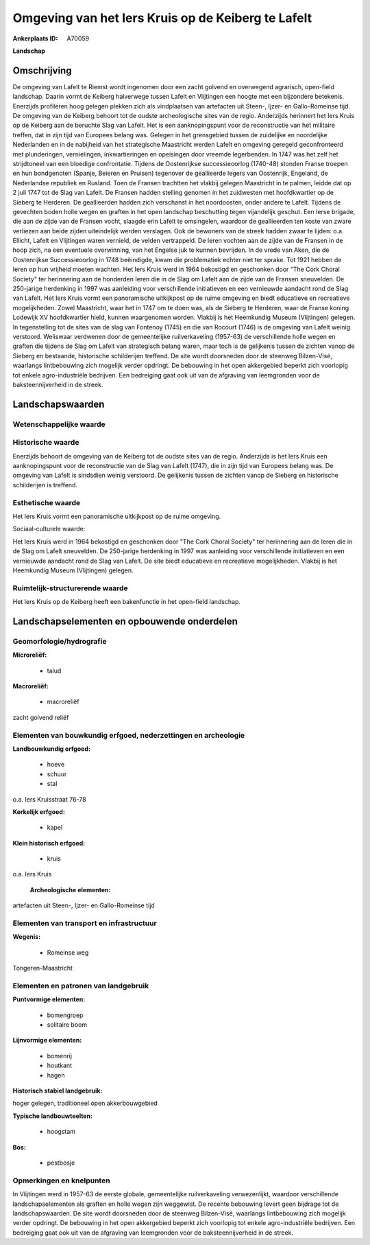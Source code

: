 Omgeving van het Iers Kruis op de Keiberg te Lafelt
===================================================

:Ankerplaats ID: A70059


**Landschap**



Omschrijving
------------

De omgeving van Lafelt te Riemst wordt ingenomen door een zacht
golvend en overwegend agrarisch, open-field landschap. Daarin vormt de
Keiberg halverwege tussen Lafelt en Vlijtingen een hoogte met een
bijzondere betekenis. Enerzijds profileren hoog gelegen plekken zich als
vindplaatsen van artefacten uit Steen-, Ijzer- en Gallo-Romeinse tijd.
De omgeving van de Keiberg behoort tot de oudste archeologische sites
van de regio. Anderzijds herinnert het Iers Kruis op de Keiberg aan de
beruchte Slag van Lafelt. Het is een aanknopingspunt voor de
reconstructie van het militaire treffen, dat in zijn tijd van Europees
belang was. Gelegen in het grensgebied tussen de zuidelijke en
noordelijke Nederlanden en in de nabijheid van het strategische
Maastricht werden Lafelt en omgeving geregeld geconfronteerd met
plunderingen, vernielingen, inkwartieringen en opeisingen door vreemde
legerbenden. In 1747 was het zelf het strijdtoneel van een bloedige
confrontatie. Tijdens de Oostenrijkse successieoorlog (1740-48) stonden
Franse troepen en hun bondgenoten (Spanje, Beieren en Pruisen) tegenover
de geallieerde legers van Oostenrijk, Engeland, de Nederlandse republiek
en Rusland. Toen de Fransen trachtten het vlakbij gelegen Maastricht in
te palmen, leidde dat op 2 juli 1747 tot de Slag van Lafelt. De Fransen
hadden stelling genomen in het zuidwesten met hoofdkwartier op de
Sieberg te Herderen. De geallieerden hadden zich verschanst in het
noordoosten, onder andere te Lafelt. Tijdens de gevechten boden holle
wegen en graften in het open landschap beschutting tegen vijandelijk
geschut. Een Ierse brigade, die aan de zijde van de Fransen vocht,
slaagde erin Lafelt te omsingelen, waardoor de geallieerden ten koste
van zware verliezen aan beide zijden uiteindelijk werden verslagen. Ook
de bewoners van de streek hadden zwaar te lijden: o.a. Ellicht, Lafelt
en Vlijtingen waren vernield, de velden vertrappeld. De Ieren vochten
aan de zijde van de Fransen in de hoop zich, na een eventuele
overwinning, van het Engelse juk te kunnen bevrijden. In de vrede van
Aken, die de Oostenrijkse Successieoorlog in 1748 beëindigde, kwam die
problematiek echter niet ter sprake. Tot 1921 hebben de Ieren op hun
vrijheid moeten wachten. Het Iers Kruis werd in 1964 bekostigd en
geschonken door "The Cork Choral Society" ter herinnering aan de
honderden Ieren die in de Slag om Lafelt aan de zijde van de Fransen
sneuvelden. De 250-jarige herdenking in 1997 was aanleiding voor
verschillende initiatieven en een vernieuwde aandacht rond de Slag van
Lafelt. Het Iers Kruis vormt een panoramische uitkijkpost op de ruime
omgeving en biedt educatieve en recreatieve mogelijkheden. Zowel
Maastricht, waar het in 1747 om te doen was, als de Sieberg te Herderen,
waar de Franse koning Lodewijk XV hoofdkwartier hield, kunnen
waargenomen worden. Vlakbij is het Heemkundig Museum (Vlijtingen)
gelegen. In tegenstelling tot de sites van de slag van Fontenoy (1745)
en die van Rocourt (1746) is de omgeving van Lafelt weinig verstoord.
Weliswaar verdwenen door de gemeentelijke ruilverkaveling (1957-63) de
verschillende holle wegen en graften die tijdens de Slag om Lafelt van
strategisch belang waren, maar toch is de gelijkenis tussen de zichten
vanop de Sieberg en bestaande, historische schilderijen treffend. De
site wordt doorsneden door de steenweg Bilzen-Visé, waarlangs
lintbebouwing zich mogelijk verder opdringt. De bebouwing in het open
akkergebied beperkt zich voorlopig tot enkele agro-industriële
bedrijven. Een bedreiging gaat ook uit van de afgraving van leemgronden
voor de baksteennijverheid in de streek.



Landschapswaarden
-----------------


Wetenschappelijke waarde
~~~~~~~~~~~~~~~~~~~~~~~~




Historische waarde
~~~~~~~~~~~~~~~~~~


Enerzijds behoort de omgeving van de Keiberg tot de oudste sites van
de regio. Anderzijds is het Iers Kruis een aanknopingspunt voor de
reconstructie van de Slag van Lafelt (1747), die in zijn tijd van
Europees belang was. De omgeving van Lafelt is sindsdien weinig
verstoord. De gelijkenis tussen de zichten vanop de Sieberg en
historische schilderijen is treffend.

Esthetische waarde
~~~~~~~~~~~~~~~~~~

Het Iers Kruis vormt een panoramische uitkijkpost
op de ruime omgeving.


Sociaal-culturele waarde:



Het Iers Kruis werd in 1964 bekostigd en
geschonken door "The Cork Choral Society" ter herinnering aan de Ieren
die in de Slag om Lafelt sneuvelden. De 250-jarige herdenking in 1997
was aanleiding voor verschillende initiatieven en een vernieuwde
aandacht rond de Slag van Lafelt. De site biedt educatieve en
recreatieve mogelijkheden. Vlakbij is het Heemkundig Museum (Vlijtingen)
gelegen.

Ruimtelijk-structurerende waarde
~~~~~~~~~~~~~~~~~~~~~~~~~~~~~~~~

Het Iers Kruis op de Keiberg heeft een bakenfunctie in het open-field
landschap.



Landschapselementen en opbouwende onderdelen
--------------------------------------------



Geomorfologie/hydrografie
~~~~~~~~~~~~~~~~~~~~~~~~~


**Microreliëf:**

 * talud


**Macroreliëf:**

 * macroreliëf

zacht golvend reliëf

Elementen van bouwkundig erfgoed, nederzettingen en archeologie
~~~~~~~~~~~~~~~~~~~~~~~~~~~~~~~~~~~~~~~~~~~~~~~~~~~~~~~~~~~~~~~

**Landbouwkundig erfgoed:**

 * hoeve
 * schuur
 * stal


o.a. Iers Kruisstraat 76-78

**Kerkelijk erfgoed:**

 * kapel


**Klein historisch erfgoed:**

 * kruis


o.a. Iers Kruis

 **Archeologische elementen:**
artefacten uit Steen-, Ijzer- en Gallo-Romeinse tijd

Elementen van transport en infrastructuur
~~~~~~~~~~~~~~~~~~~~~~~~~~~~~~~~~~~~~~~~~

**Wegenis:**

 * Romeinse weg


Tongeren-Maastricht

Elementen en patronen van landgebruik
~~~~~~~~~~~~~~~~~~~~~~~~~~~~~~~~~~~~~

**Puntvormige elementen:**

 * bomengroep
 * solitaire boom


**Lijnvormige elementen:**

 * bomenrij
 * houtkant
 * hagen

**Historisch stabiel landgebruik:**


hoger gelegen, traditioneel open akkerbouwgebied

**Typische landbouwteelten:**

 * hoogstam


**Bos:**

 * pestbosje



Opmerkingen en knelpunten
~~~~~~~~~~~~~~~~~~~~~~~~~


In Vlijtingen werd in 1957-63 de eerste globale, gemeentelijke
ruilverkaveling verwezenlijkt, waardoor verschillende
landschapselementen als graften en holle wegen zijn weggewist. De
recente bebouwing levert geen bijdrage tot de landschapswaarden. De site
wordt doorsneden door de steenweg Bilzen-Visé, waarlangs lintbebouwing
zich mogelijk verder opdringt. De bebouwing in het open akkergebied
beperkt zich voorlopig tot enkele agro-industriële bedrijven. Een
bedreiging gaat ook uit van de afgraving van leemgronden voor de
baksteennijverheid in de streek.
